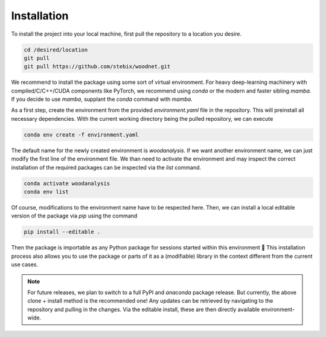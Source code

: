 Installation
============

To install the project into your local machine, first pull the repository to a location you desire.

.. code-block:: bash

    cd /desired/location
    git pull
    git pull https://github.com/stebix/woodnet.git

We recommend to install the package using some sort of virtual environment. For heavy deep-learning machinery with compiled/C/C++/CUDA components like PyTorch,
we recommend using `conda` or the modern and faster sibling `mamba`. If you decide to use `mamba`, supplant the `conda` command with `mamba`.

As a first step, create the environment from the provided `environment.yaml` file in the repository. This will preinstall all necessary dependencies.
With the current working directory being the pulled repository, we can execute

.. code-block:: bash

    conda env create -f environment.yaml


The default name for the newly created environment is `woodanalysis`. If we want another environment name, we can just modify the first line of the environment file.
We than need to activate the environment and may inspect the correct installation of the required packages can be inspected via the `list` command.

.. code-block:: bash

    conda activate woodanalysis
    conda env list

Of course, modifications to the environment name have to be respected here.
Then, we can install a local editable version of the package via `pip` using the command

.. code-block:: bash

    pip install --editable .


Then the package is importable as any Python package for sessions started within this environment 🎉
This installation process also allows you to use the package or parts of it as a (modifiable) library in the context different from the current use cases.

.. note::
    For future releases, we plan to switch to a full PyPI and `anaconda` package release. But currently, the above clone + install method is the recommended one!
    Any updates can be retrieved by navigating to the repository and pulling in the changes. Via the editable install, these are then directly available environment-wide.